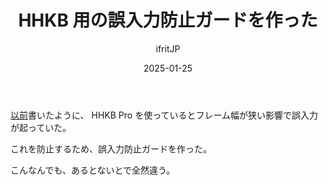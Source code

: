 #+TITLE: HHKB 用の誤入力防止ガードを作った
#+DATE: 2025-01-25
# -*- coding:utf-8 -*-
#+LAYOUT: post
#+AUTHOR: ifritJP
#+OPTIONS: ^:{}
#+STARTUP: nofold

[[../../2024/2024-12-15-hhkb/][以前]]書いたように、 HHKB Pro を使っているとフレーム幅が狭い影響で誤入力が起っていた。

これを防止するため、誤入力防止ガードを作った。

[[../hhkb_guard2.jpg]]

こんなんでも、あるとないとで全然違う。
